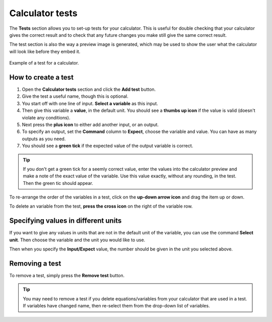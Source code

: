 .. _testsV2:

Calculator tests
================

The **Tests** section allows you to set-up tests for your calculator. This is useful for double checking that your calculator gives the correct result and to check that any future changes you make still give the same correct result.

The test section is also the way a preview image is generated, which may be used to show the user what the calculator will look like before they embed it.

.. _testsExampleV2:
.. figure:: img/tests.png
  :width: 100%
  :alt: example of a calculator test
  :align: center

  Example of a test for a calculator.

How to create a test
--------------------

#. Open the **Calculator tests** section and click the **Add test** button.
#. Give the test a useful name, though this is optional.
#. You start off with one line of input. **Select a variable** as this input.
#. Then give this variable a **value**, in the default unit. You should see a **thumbs up icon** if the value is valid (doesn't violate any conditions).
#. Next press the **plus icon** to either add another input, or an output.
#. To specify an output, set the **Command** column to **Expect**, choose the variable and value. You can have as many outputs as you need.
#. You should see a **green tick** if the expected value of the output variable is correct.

.. tip::
  If you don't get a green tick for a seemly correct value, enter the values into the calculator preview and make a note of the exact value of the variable. Use this value exactly, without any rounding, in the test. Then the green tic should appear.

To re-arrange the order of the variables in a test, click on the **up-down arrow icon** and drag the item up or down.

To delete an variable from the test, **press the cross icon** on the right of the variable row.

Specifying values in different units
------------------------------------

If you want to give any values in units that are not in the default unit of the variable, you can use the command **Select unit**. Then choose the variable and the unit you would like to use.

Then when you specify the **Input/Expect** value, the number should be given in the unit you selected above.

Removing a test
---------------

To remove a test, simply press the **Remove test** button.

.. tip::
  You may need to remove a test if you delete equations/variables from your calculator that are used in a test. If variables have changed name, then re-select them from the drop-down list of variables.
